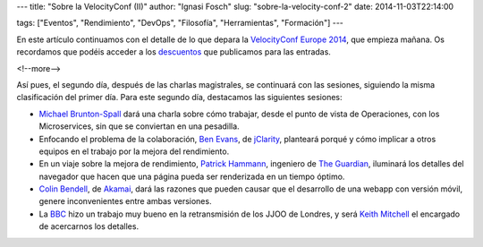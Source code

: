 ---
title: "Sobre la VelocityConf (II)"
author: "Ignasi Fosch"
slug: "sobre-la-velocity-conf-2"
date: 2014-11-03T22:14:00

tags: ["Eventos", "Rendimiento", "DevOps", "Filosofía", "Herramientas", "Formación"]
---

.. image:: /images/velocity14_logo.png
   :width: 363 
   :height: 99
   :alt: VelocityConf 2014
   :align: right

En este artículo continuamos con el detalle de lo que depara la `VelocityConf Europe 2014`_, que empieza mañana. Os recordamos que podéis acceder a los descuentos_ que publicamos para las entradas.

<!--more-->


Así pues, el segundo día, después de las charlas magistrales, se continuará con las sesiones, siguiendo la misma clasificación del primer día. Para este segundo día, destacamos las siguientes sesiones:

* `Michael Brunton-Spall`_ dará una charla sobre cómo trabajar, desde el punto de vista de Operaciones, con los Microservices, sin que se conviertan en una pesadilla.
* Enfocando el problema de la colaboración, `Ben Evans`_, de jClarity_, planteará porqué y cómo implicar a otros equipos en el trabajo por la mejora del rendimiento.
* En un viaje sobre la mejora de rendimiento, `Patrick Hammann`_, ingeniero de `The Guardian`_, iluminará los detalles del navegador que hacen que una página pueda ser renderizada en un tiempo óptimo.
* `Colin Bendell`_, de Akamai_, dará las razones que pueden causar que el desarrollo de una webapp con versión móvil, genere inconvenientes entre ambas versiones.
* La BBC_ hizo un trabajo muy bueno en la retransmisión de los JJOO de Londres, y será `Keith Mitchell`_ el encargado de acercarnos los detalles.

.. _`VelocityConf Europe 2014`: http://velocityconf.com/velocityeu2014
.. _descuentos: http://entredevyops.es/posts/concurso-velocity.html
.. _`Michael Brunton-Spall`: https://twitter.com/bruntonspall
.. _`Ben Evans`: http://twitter.com/kittylyst
.. _jClarity: http://www.jclarity.com/
.. _`Patrick Hammann`: http://twitter.com/patrickhamann
.. _`The Guardian`: http://next.theguardian.com/
.. _`Colin Bendell`: http://twitter.com/colinbendell
.. _Akamai: http://spanish.akamai.com/enes/
.. _BBC: http://www.bbc.com/sport/0/
.. _`Keith Mitchell`: http://twitter.com/specialized
